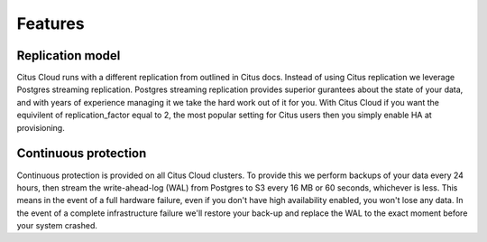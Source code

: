 Features
########

Replication model
-----------------

Citus Cloud runs with a different replication from outlined in Citus docs. Instead of using Citus replication we leverage Postgres streaming replication. Postgres streaming replication provides superior gurantees about the state of your data, and with years of experience managing it we take the hard work out of it for you. With Citus Cloud if you want the equivilent of replication_factor equal to 2, the most popular setting for Citus users then you simply enable HA at provisioning.

Continuous protection
---------------------

Continuous protection is provided on all Citus Cloud clusters. To provide this we perform backups of your data every 24 hours, then stream the write-ahead-log (WAL) from Postgres to S3 every 16 MB or 60 seconds, whichever is less. This means in the event of a full hardware failure, even if you don't have high availability enabled, you won't lose any data. In the event of a complete infrastructure failure we'll restore your back-up and replace the WAL to the exact moment before your system crashed. 

